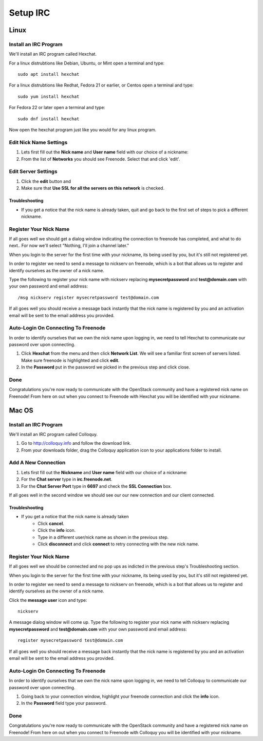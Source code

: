 #########
Setup IRC
#########

Linux
======

Install an IRC Program
----------------------
We'll install an IRC program called Hexchat.

For a linux distrubtions like Debian, Ubuntu, or Mint open a terminal and
type::

  sudo apt install hexchat

For a linux distrubtions like Redhat, Fedora 21 or earlier, or Centos open
a terminal and type::

  sudo yum install hexchat

For Fedora 22 or later open a terminal and type::

  sudo dnf install hexchat

Now open the hexchat program just like you would for any linux program.


Edit Nick Name Settings
-----------------------
#. Lets first fill out the **Nick name** and **User name** field with our
   choice of a nickname:
#. From the list of **Networks** you should see Freenode. Select that and click
   'edit'.

.. image:: ./source/_assets/tools/irc/linux/1.png


Edit Server Settings
--------------------
#. Click the **edit** button and
#. Make sure that **Use SSL for all the servers on this network** is
   checked.

.. image:: ./source/_assets/tools/irc/linux/2.png

Troubleshooting
^^^^^^^^^^^^^^^
* If you get a notice that the nick name is already taken, quit and go back to
  the first set of steps to pick a different nickname.


Register Your Nick Name
-----------------------
If all goes well we should get a dialog window indicating the connection to
freenode has completed, and what to do next.. For now we'll select "Nothing,
I'll join a channel later."

.. image:: ./source/_assets/tools/irc/linux/3.png

When you login to the server for the first time with your nickname, its being
used by you, but it's still not registered yet.

In order to register we need to send a message to nickserv on freenode, which
is a bot that allows us to register and identify ourselves as the owner of
a nick name.

Type the following to register your nick name with nickserv replacing
**mysecretpassword** and **test@domain.com** with your own password and email
address::

  /msg nickserv register mysecretpassword test@domain.com

.. image:: ./source/_assets/tools/irc/linux/4.png

If all goes well you should receive a message back instantly that the nick name
is registered by you and an activation email will be sent to the email address
you provided.



Auto-Login On Connecting To Freenode
------------------------------------
In order to identify ourselves that we own the nick name upon logging in, we
need to tell Hexchat to communicate our password over upon connecting.

#. Click **Hexchat** from the menu and then click **Network List**. We will see
   a familiar first screen of servers listed. Make sure freenode is highlighted
   and click **edit**.
#. In the **Password** put in the password we picked in the previous
   step and click close.

.. image:: ./source/_assets/tools/irc/linux/5.png


Done
----
Congratulations you're now ready to communicate with the OpenStack community
and have a registered nick name on Freenode! From here on out when you connect
to Freenode with Hexchat you will be identified with your nickname.


Mac OS
======

Install an IRC Program
----------------------
We'll install an IRC program called Colloquy.

#. Go to http://colloquy.info and follow the download link.
#. From your downloads folder, drag the Colloquy application icon to your
   applications folder to install.


Add A New Connection
--------------------
#. Lets first fill out the **Nickname** and **User name** field with our
   choice of a nickname:
#. For the **Chat server** type in **irc.freenode.net**.
#. For the **Chat Server Port** type in **6697** and check the **SSL
   Connection** box.

.. image:: ./source/_assets/tools/irc/macos/1.png
    :width: 50%

If all goes well in the second window we should see our our new connection and
our client connected.

.. image:: ./source/_assets/tools/irc/macos/2.png
    :width: 50%

Troubleshooting
^^^^^^^^^^^^^^^
* If you get a notice that the nick name is already taken
    * Click **cancel**.
    * Click the **info** icon.
    * Type in a different user/nick name as shown in the previous step.
    * Click **disconnect** and click **connect** to retry connecting with the
      new nick name.

.. image:: ./source/_assets/tools/irc/macos/3.png
    :width: 50%


Register Your Nick Name
-----------------------
If all goes well we should be connected and no pop ups as indicted in the
previous step's Troubleshooting section.

When you login to the server for the first time with your nickname, its being
used by you, but it's still not registered yet.

In order to register we need to send a message to nickserv on freenode, which
is a bot that allows us to register and identify ourselves as the owner of
a nick name.

Click the **message user** icon and type::

  nickserv

A message dialog window will come up. Type the following to register your nick
name with nickserv replacing **mysecretpassword** and **test@domain.com** with
your own password and email address::

  register mysecretpassword test@domain.com

.. image:: ./source/_assets/tools/irc/macos/4.png
    :width: 90%

If all goes well you should receive a message back instantly that the nick name
is registered by you and an activation email will be sent to the email address
you provided.


Auto-Login On Connecting To Freenode
------------------------------------
In order to identify ourselves that we own the nick name upon logging in, we
need to tell Colloquy to communicate our password over upon connecting.

#. Going back to your connection window, highlight your freenode connection and
   click the **info** icon.
#. In the **Password** field type your password.

.. image:: ./source/_assets/tools/irc/macos/5.png
    :width: 50%


Done
----
Congratulations you're now ready to communicate with the OpenStack community
and have a registered nick name on Freenode! From here on out when you connect
to Freenode with Colloquy you will be identified with your nickname.
